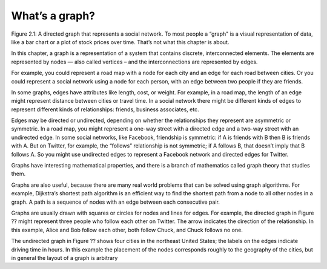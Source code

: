 What’s a graph?
---------------



Figure 2.1: A directed graph that represents a social network.
To most people a “graph" is a visual representation of data, like a bar chart or a plot of stock prices over time. That’s not what this chapter is about.


In this chapter, a graph is a representation of a system that contains discrete, interconnected elements. The elements are represented by nodes — also called vertices – and the interconnections are represented by edges.


For example, you could represent a road map with a node for each city and an edge for each road between cities. Or you could represent a social network using a node for each person, with an edge between two people if they are friends.


In some graphs, edges have attributes like length, cost, or weight. For example, in a road map, the length of an edge might represent distance between cities or travel time. In a social network there might be different kinds of edges to represent different kinds of relationships: friends, business associates, etc.


Edges may be directed or undirected, depending on whether the relationships they represent are asymmetric or symmetric. In a road map, you might represent a one-way street with a directed edge and a two-way street with an undirected edge. In some social networks, like Facebook, friendship is symmetric: if A is friends with B then B is friends with A. But on Twitter, for example, the “follows” relationship is not symmetric; if A follows B, that doesn’t imply that B follows A. So you might use undirected edges to represent a Facebook network and directed edges for Twitter.


Graphs have interesting mathematical properties, and there is a branch of mathematics called graph theory that studies them.


Graphs are also useful, because there are many real world problems that can be solved using graph algorithms. For example, Dijkstra’s shortest path algorithm is an efficient way to find the shortest path from a node to all other nodes in a graph. A path is a sequence of nodes with an edge between each consecutive pair.


Graphs are usually drawn with squares or circles for nodes and lines for edges. For example, the directed graph in Figure ?? might represent three people who follow each other on Twitter. The arrow indicates the direction of the relationship. In this example, Alice and Bob follow each other, both follow Chuck, and Chuck follows no one.


The undirected graph in Figure ?? shows four cities in the northeast United States; the labels on the edges indicate driving time in hours. In this example the placement of the nodes corresponds roughly to the geography of the cities, but in general the layout of a graph is arbitrary